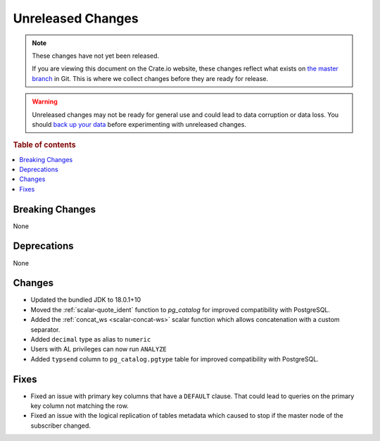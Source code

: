 ==================
Unreleased Changes
==================

.. NOTE::

    These changes have not yet been released.

    If you are viewing this document on the Crate.io website, these changes
    reflect what exists on `the master branch`_ in Git. This is where we
    collect changes before they are ready for release.

.. WARNING::

    Unreleased changes may not be ready for general use and could lead to data
    corruption or data loss. You should `back up your data`_ before
    experimenting with unreleased changes.

.. _the master branch: https://github.com/crate/crate
.. _back up your data: https://crate.io/docs/crate/reference/en/latest/admin/snapshots.html

.. DEVELOPER README
.. ================

.. Changes should be recorded here as you are developing CrateDB. When a new
.. release is being cut, changes will be moved to the appropriate release notes
.. file.

.. When resetting this file during a release, leave the headers in place, but
.. add a single paragraph to each section with the word "None".

.. Always cluster items into bigger topics. Link to the documentation whenever feasible.
.. Remember to give the right level of information: Users should understand
.. the impact of the change without going into the depth of tech.

.. rubric:: Table of contents

.. contents::
   :local:


Breaking Changes
================

None


Deprecations
============

None


Changes
=======

- Updated the bundled JDK to 18.0.1+10

- Moved the :ref:`scalar-quote_ident` function to `pg_catalog` for improved
  compatibility with PostgreSQL.

- Added the :ref:`concat_ws <scalar-concat-ws>` scalar function which allows
  concatenation with a custom separator.

- Added ``decimal`` type as alias to ``numeric``

- Users with AL privileges can now run ``ANALYZE``

- Added ``typsend`` column to ``pg_catalog.pgtype`` table for improved
  compatibility with PostgreSQL.


Fixes
=====

.. If you add an entry here, the fix needs to be backported to the latest
.. stable branch. You can add a version label (`v/X.Y`) to the pull request for
.. an automated mergify backport.

- Fixed an issue with primary key columns that have a ``DEFAULT`` clause. That
  could lead to queries on the primary key column not matching the row.

- Fixed an issue with the logical replication of tables metadata which caused
  to stop if the master node of the subscriber changed.
